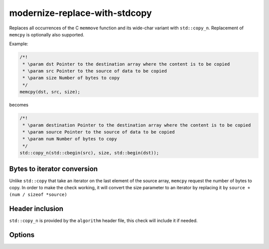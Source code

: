 .. title:: clang-tidy - modernize-replace-with-stdcopy

modernize-replace-with-stdcopy
===================================

Replaces all occurrences of the C ``memmove`` function and its wide-char variant with ``std::copy_n``.
Replacement of ``memcpy`` is optionally also supported.

Example:

.. code-block:: c++

  /*!
   * \param dst Pointer to the destination array where the content is to be copied
   * \param src Pointer to the source of data to be copied
   * \param size Number of bytes to copy
   */
  memcpy(dst, src, size);

becomes

.. code-block:: c++

  /*!
   * \param destination Pointer to the destination array where the content is to be copied
   * \param source Pointer to the source of data to be copied
   * \param num Number of bytes to copy
   */
  std::copy_n(std::cbegin(src), size, std::begin(dst));

Bytes to iterator conversion
----------------------------

Unlike ``std::copy`` that take an iterator on the last element of the source array, ``memcpy`` request the number of bytes to copy.
In order to make the check working, it will convert the size parameter to an iterator by replacing it by ``source + (num / sizeof *source)``

Header inclusion
----------------

``std::copy_n`` is provided by the ``algorithm`` header file, this check will include it if needed.

Options
-------

.. option:: IncludeStyle

   A string specifying which include-style is used, `llvm` or `google`. Default
   is `llvm`.
